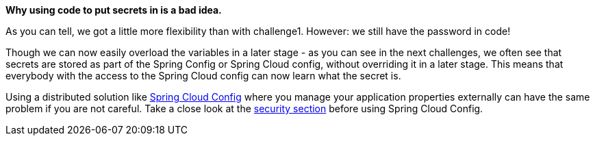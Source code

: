 *Why using code to put secrets in is a bad idea.*

As you can tell, we got a little more flexibility than with challenge1. However: we still have the password in code!

Though we can now easily overload the variables in a later stage - as you can see in the next challenges, we often see that secrets are stored as part of the Spring Config or Spring Cloud config, without overriding it in a later stage. This means that everybody with the access to the Spring Cloud config can now learn what the secret is.

Using a distributed solution like https://cloud.spring.io/spring-cloud-config/reference/html/[Spring Cloud Config] where you manage your application properties externally can have the same problem if you are not careful. Take a close look at the https://cloud.spring.io/spring-cloud-config/reference/html/#_security[security section] before using Spring Cloud Config.
